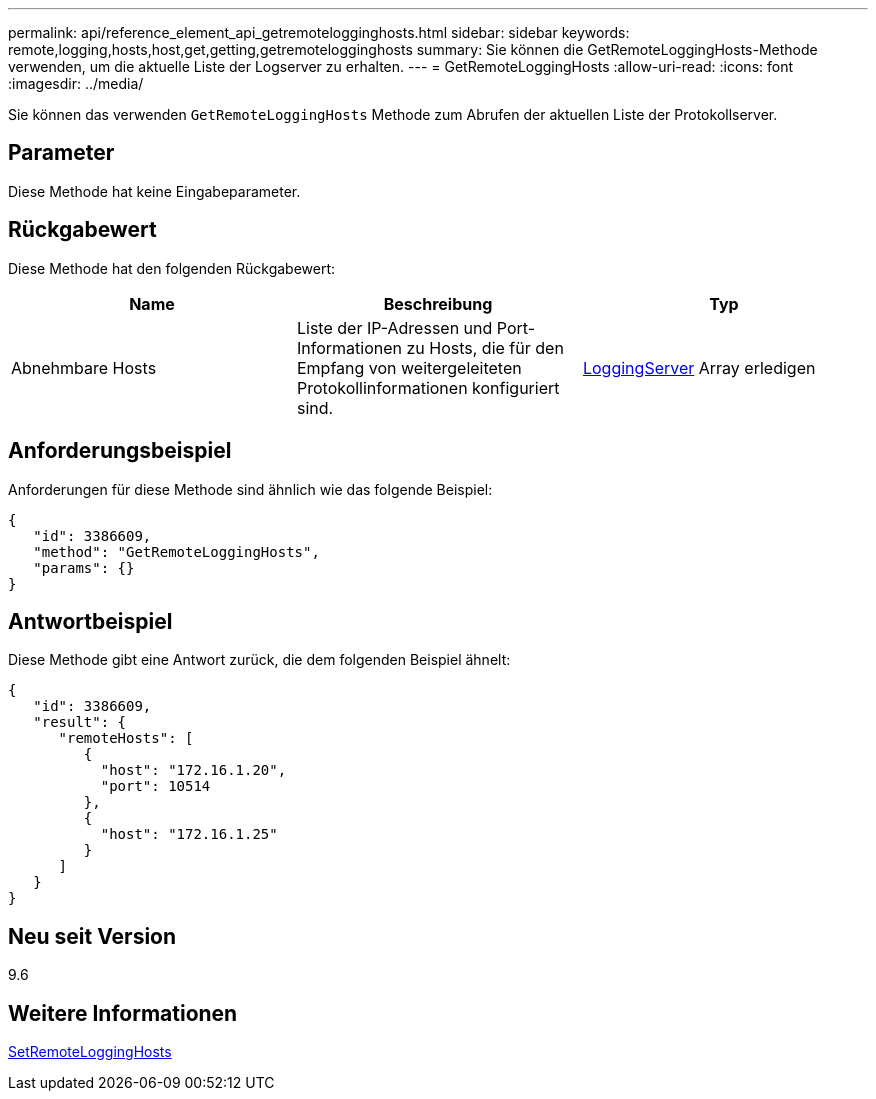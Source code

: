 ---
permalink: api/reference_element_api_getremotelogginghosts.html 
sidebar: sidebar 
keywords: remote,logging,hosts,host,get,getting,getremotelogginghosts 
summary: Sie können die GetRemoteLoggingHosts-Methode verwenden, um die aktuelle Liste der Logserver zu erhalten. 
---
= GetRemoteLoggingHosts
:allow-uri-read: 
:icons: font
:imagesdir: ../media/


[role="lead"]
Sie können das verwenden `GetRemoteLoggingHosts` Methode zum Abrufen der aktuellen Liste der Protokollserver.



== Parameter

Diese Methode hat keine Eingabeparameter.



== Rückgabewert

Diese Methode hat den folgenden Rückgabewert:

|===
| Name | Beschreibung | Typ 


 a| 
Abnehmbare Hosts
 a| 
Liste der IP-Adressen und Port-Informationen zu Hosts, die für den Empfang von weitergeleiteten Protokollinformationen konfiguriert sind.
 a| 
xref:reference_element_api_loggingserver.adoc[LoggingServer] Array erledigen

|===


== Anforderungsbeispiel

Anforderungen für diese Methode sind ähnlich wie das folgende Beispiel:

[listing]
----
{
   "id": 3386609,
   "method": "GetRemoteLoggingHosts",
   "params": {}
}
----


== Antwortbeispiel

Diese Methode gibt eine Antwort zurück, die dem folgenden Beispiel ähnelt:

[listing]
----
{
   "id": 3386609,
   "result": {
      "remoteHosts": [
         {
           "host": "172.16.1.20",
           "port": 10514
         },
         {
           "host": "172.16.1.25"
         }
      ]
   }
}
----


== Neu seit Version

9.6



== Weitere Informationen

xref:reference_element_api_setremotelogginghosts.adoc[SetRemoteLoggingHosts]
